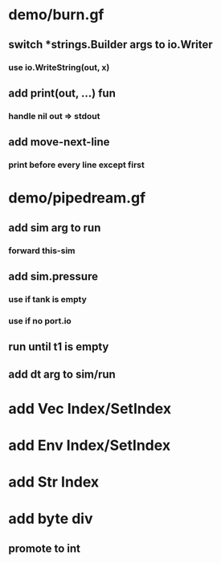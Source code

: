* demo/burn.gf
** switch *strings.Builder args to io.Writer
*** use io.WriteString(out, x)
** add print(out, ...) fun
*** handle nil out => stdout
** add move-next-line
*** print before every line except first
* demo/pipedream.gf
** add sim arg to run
*** forward this-sim
** add sim.pressure 
*** use if tank is empty
*** use if no port.io
** run until t1 is empty
** add dt arg to sim/run
* add Vec Index/SetIndex
* add Env Index/SetIndex
* add Str Index
* add byte div
** promote to int
